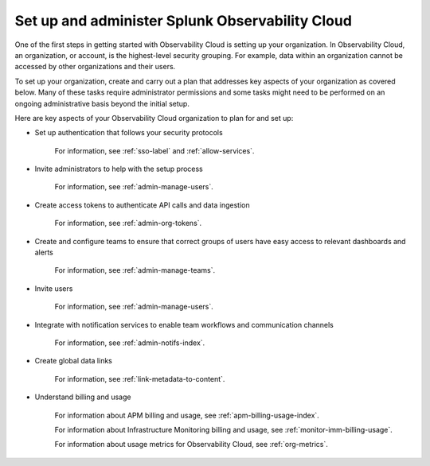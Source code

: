 .. _admin-admin:

********************************************************************************
Set up and administer Splunk Observability Cloud
********************************************************************************

.. meta::
   :description: Learn how to how to set up and administer your organization.

One of the first steps in getting started with Observability Cloud is setting up your organization. In Observability Cloud, an organization, or account, is the highest-level security grouping. For example, data within an organization cannot be accessed by other organizations and their users.

To set up your organization, create and carry out a plan that addresses key aspects of your organization as covered below. Many of these tasks require administrator permissions and some tasks might need to be performed on an ongoing administrative basis beyond the initial setup.

Here are key aspects of your Observability Cloud organization to plan for and set up:

- Set up authentication that follows your security protocols

    For information, see :ref:`sso-label` and :ref:`allow-services`.

- Invite administrators to help with the setup process

    For information, see :ref:`admin-manage-users`.

- Create access tokens to authenticate API calls and data ingestion

    For information, see :ref:`admin-org-tokens`.

- Create and configure teams to ensure that correct groups of users have easy access to relevant dashboards and alerts

    For information, see :ref:`admin-manage-teams`.

- Invite users

    For information, see :ref:`admin-manage-users`.

- Integrate with notification services to enable team workflows and communication channels

    For information, see :ref:`admin-notifs-index`.

- Create global data links

    For information, see :ref:`link-metadata-to-content`.

- Understand billing and usage

    For information about APM billing and usage, see :ref:`apm-billing-usage-index`.

    For information about Infrastructure Monitoring billing and usage, see :ref:`monitor-imm-billing-usage`.

    For information about usage metrics for Observability Cloud, see :ref:`org-metrics`.
